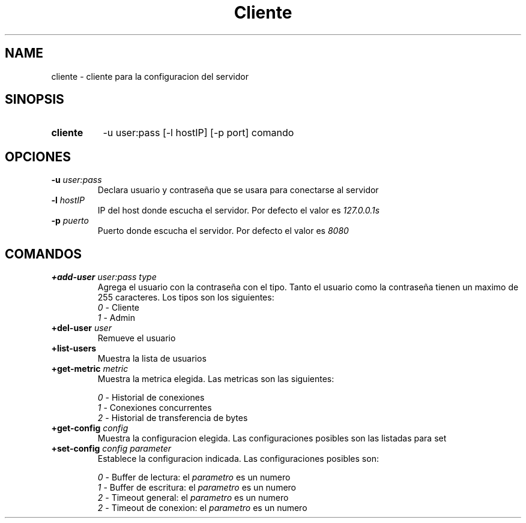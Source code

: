 .\" Macros
.ds PX \s-1POSIX\s+1
.de EXAMPLE .\" Format de los ejemplos
.RS 10
.BR "\\$1"
.RE
..

.TH Cliente 1 "21 de Junio 2020"
.LO 8
.SH NAME
cliente \- cliente para la configuracion del servidor

.SH SINOPSIS
.HP 10
.B cliente
-u user:pass [-l hostIP] [-p port] comando

.SH OPCIONES 

.IP "\fB\-u\fB \fIuser:pass\fR"
Declara usuario y contraseña que se usara para conectarse al servidor
.IP "\fB\-l\fB \fIhostIP\fR"
IP del host donde escucha el servidor. Por defecto el valor es \fI127.0.0.1s\fR
.IP "\fB\-p\fB \fIpuerto\fR"
Puerto donde escucha el servidor. Por defecto el valor es \fI8080\fR



.SH COMANDOS

.IP "\fB+add-user\fB \fIuser:pass\fR \fItype\fR"
Agrega el usuario con la contraseña con el tipo. Tanto el usuario como la contraseña tienen un maximo de 255 caracteres. Los tipos son los siguientes:
.RS
.nf
    \fI0\fR \- Cliente
    \fI1\fR \- Admin
.fi
.RE
.IP "\fB+del-user\fB \fIuser\fR"
Remueve el usuario
.IP "\fB+list-users\fB"
Muestra la lista de usuarios
.IP "\fB+get-metric\fB \fImetric\fR"
Muestra la metrica elegida. Las metricas son las siguientes:

.RS
.nf

\fI0\fR \- Historial de conexiones
\fI1\fR \- Conexiones concurrentes
\fI2\fR \- Historial de transferencia de bytes

.fi
.RE

.IP "\fB+get-config\fB \fIconfig\fR"
Muestra la configuracion elegida. Las configuraciones posibles son las listadas para set

.IP "\fB+set-config\fB \fIconfig\fR \fIparameter\fR"
Establece la configuracion indicada. Las configuraciones posibles son:

.RS
.nf

\fI0\fR - Buffer de lectura: el \fIparametro\fR es un numero
\fI1\fR - Buffer de escritura: el \fIparametro\fR es un numero
\fI2\fR - Timeout general: el \fIparametro\fR es un numero
\fI2\fR - Timeout de conexion: el \fIparametro\fR es un numero

.fi
.RE